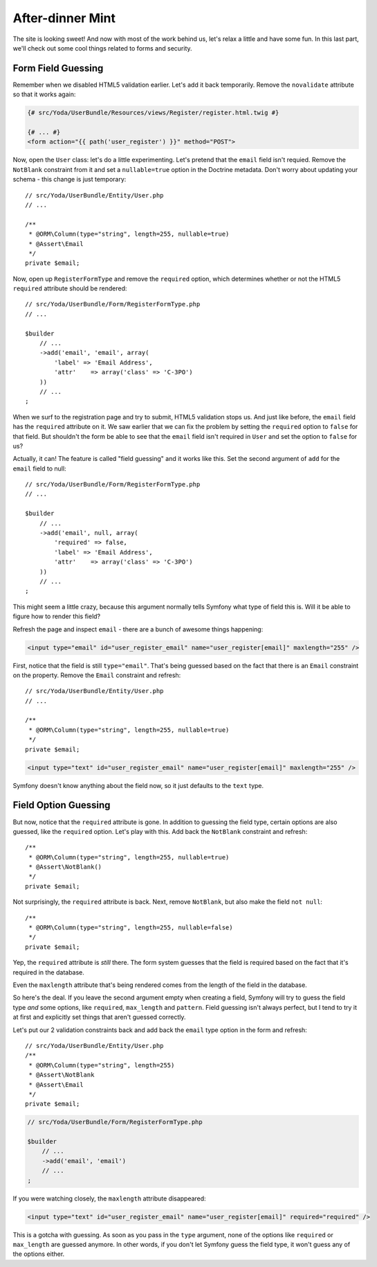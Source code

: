 After-dinner Mint
=================

The site is looking sweet! And now with most of the work behind us, let's
relax a little and have some fun. In this last part, we'll check out some
cool things related to forms and security.

Form Field Guessing
-------------------

Remember when we disabled HTML5 validation earlier. Let's add it back temporarily.
Remove the ``novalidate`` attribute so that it works again:

.. code-block:: html+jinja

    {# src/Yoda/UserBundle/Resources/views/Register/register.html.twig #}

    {# ... #}
    <form action="{{ path('user_register') }}" method="POST">

Now, open the ``User`` class: let's do a little experimenting. Let's pretend
that the ``email`` field isn't requied. Remove the ``NotBlank`` constraint
from it and set a ``nullable=true`` option in the Doctrine metadata. Don't
worry about updating your schema - this change is just temporary::

    // src/Yoda/UserBundle/Entity/User.php
    // ...

    /**
     * @ORM\Column(type="string", length=255, nullable=true)
     * @Assert\Email
     */
    private $email;

Now, open up ``RegisterFormType`` and remove the ``required`` option, which
determines whether or not the HTML5 ``required`` attribute should be rendered::

    // src/Yoda/UserBundle/Form/RegisterFormType.php
    // ...

    $builder
        // ...
        ->add('email', 'email', array(
            'label' => 'Email Address',
            'attr'    => array('class' => 'C-3PO')
        ))
        // ...
    ;

When we surf to the registration page and try to submit, HTML5 validation
stops us. And just like before, the ``email`` field has the ``required`` attribute
on it. We saw earlier that we can fix the problem by setting the ``required``
option to ``false`` for that field. But shouldn't the form be able to see
that the ``email`` field isn't required in ``User`` and set the option to
``false`` for us?

Actually, it can! The feature is called "field guessing" and it works like
this. Set the second argument of ``add`` for the ``email`` field to null::

    // src/Yoda/UserBundle/Form/RegisterFormType.php
    // ...

    $builder
        // ...
        ->add('email', null, array(
            'required' => false,
            'label' => 'Email Address',
            'attr'    => array('class' => 'C-3PO')
        ))
        // ...
    ;

This might seem a little crazy, because this argument normally tells Symfony
what type of field this is. Will it be able to figure how to render this field?

Refresh the page and inspect ``email`` - there are a bunch of awesome
things happening:

.. code-block:: text

    <input type="email" id="user_register_email" name="user_register[email]" maxlength="255" />

First, notice that the field is still ``type="email"``. That's being
guessed based on the fact that there is an ``Email`` constraint on the property.
Remove the ``Email`` constraint and refresh::

    // src/Yoda/UserBundle/Entity/User.php
    // ...

    /**
     * @ORM\Column(type="string", length=255, nullable=true)
     */
    private $email;

.. code-block:: text

    <input type="text" id="user_register_email" name="user_register[email]" maxlength="255" />

Symfony doesn't know anything about the field now, so it just
defaults to the ``text`` type.

Field Option Guessing
---------------------

But now, notice that the ``required`` attribute is gone. In addition to guessing
the field type, certain options are also guessed, like the ``required`` option.
Let's play with this. Add back the ``NotBlank`` constraint and refresh::

    /**
     * @ORM\Column(type="string", length=255, nullable=true)
     * @Assert\NotBlank()
     */
    private $email;

Not surprisingly, the ``required`` attribute is back. Next, remove ``NotBlank``,
but also make the field ``not null``::

    /**
     * @ORM\Column(type="string", length=255, nullable=false)
     */
    private $email;

Yep, the ``required`` attribute is *still* there. The form system guesses
that the field is required based on the fact that it's required in the database.

Even the ``maxlength`` attribute that's being rendered comes from the length
of the field in the database.

So here's the deal. If you leave the second argument empty when creating
a field, Symfony will try to guess the field type *and* some options, like
``required``, ``max_length`` and ``pattern``. Field guessing isn't
always perfect, but I tend to try it at first and explicitly set things that
aren't guessed correctly.

Let's put our 2 validation constraints back and add back the ``email`` type
option in the form and refresh::

    // src/Yoda/UserBundle/Entity/User.php
    /**
     * @ORM\Column(type="string", length=255)
     * @Assert\NotBlank
     * @Assert\Email
     */
    private $email;

.. code-block:: php

    // src/Yoda/UserBundle/Form/RegisterFormType.php

    $builder
        // ...
        ->add('email', 'email')
        // ...
    ;

If you were watching closely, the ``maxlength`` attribute disappeared:

.. code-block:: text

    <input type="text" id="user_register_email" name="user_register[email]" required="required" />

This is a gotcha with guessing. As soon as you pass in the ``type`` argument,
none of the options like ``required`` or ``max_length`` are guessed anymore.
In other words, if you don't let Symfony guess the field type, it won't guess
any of the options either.
